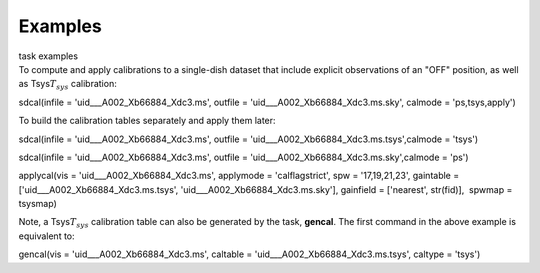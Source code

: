 .. container::
   :name: viewlet-above-content-title

Examples
========

.. container::
   :name: viewlet-below-content-title

.. container:: documentDescription description

   task examples

.. container:: section
   :name: viewlet-above-content-body

.. container:: section
   :name: content-core

   .. container::
      :name: parent-fieldname-text

      To compute and apply calibrations to a single-dish dataset that
      include explicit observations of an "OFF" position, as well as
      Tsys\ :math:`T_{sys}` calibration:

      .. container:: casa-input-box

         sdcal(infile = 'uid___A002_Xb66884_Xdc3.ms', outfile =
         'uid___A002_Xb66884_Xdc3.ms.sky', calmode = 'ps,tsys,apply')

      To build the calibration tables separately and apply them later:

      .. container:: casa-input-box

         sdcal(infile = 'uid___A002_Xb66884_Xdc3.ms', outfile =
         'uid___A002_Xb66884_Xdc3.ms.tsys',calmode = 'tsys')

         sdcal(infile = 'uid___A002_Xb66884_Xdc3.ms', outfile =
         'uid___A002_Xb66884_Xdc3.ms.sky',calmode = 'ps')

         applycal(vis = 'uid___A002_Xb66884_Xdc3.ms', applymode =
         'calflagstrict', spw = '17,19,21,23', gaintable =
         ['uid___A002_Xb66884_Xdc3.ms.tsys',
         'uid___A002_Xb66884_Xdc3.ms.sky'], gainfield = ['nearest',
         str(fid)],  spwmap = tsysmap)

      Note, a Tsys\ :math:`T_{sys}` calibration table can also be
      generated by the task, **gencal**. The first command in the above
      example is equivalent to:

      .. container:: casa-input-box

         gencal(vis = 'uid___A002_Xb66884_Xdc3.ms', caltable =
         'uid___A002_Xb66884_Xdc3.ms.tsys', caltype = 'tsys')

       

       

       

       

.. container:: section
   :name: viewlet-below-content-body
